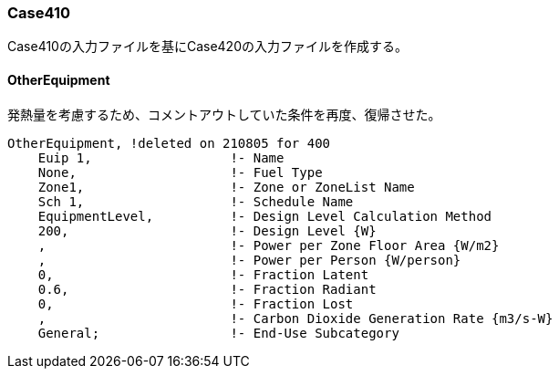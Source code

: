 // Case 420

=== Case410

Case410の入力ファイルを基にCase420の入力ファイルを作成する。

==== OtherEquipment
発熱量を考慮するため、コメントアウトしていた条件を再度、復帰させた。

```
OtherEquipment, !deleted on 210805 for 400
    Euip 1,                  !- Name
    None,                    !- Fuel Type
    Zone1,                   !- Zone or ZoneList Name
    Sch 1,                   !- Schedule Name
    EquipmentLevel,          !- Design Level Calculation Method
    200,                     !- Design Level {W}
    ,                        !- Power per Zone Floor Area {W/m2}
    ,                        !- Power per Person {W/person}
    0,                       !- Fraction Latent
    0.6,                     !- Fraction Radiant
    0,                       !- Fraction Lost
    ,                        !- Carbon Dioxide Generation Rate {m3/s-W}
    General;                 !- End-Use Subcategory
```
